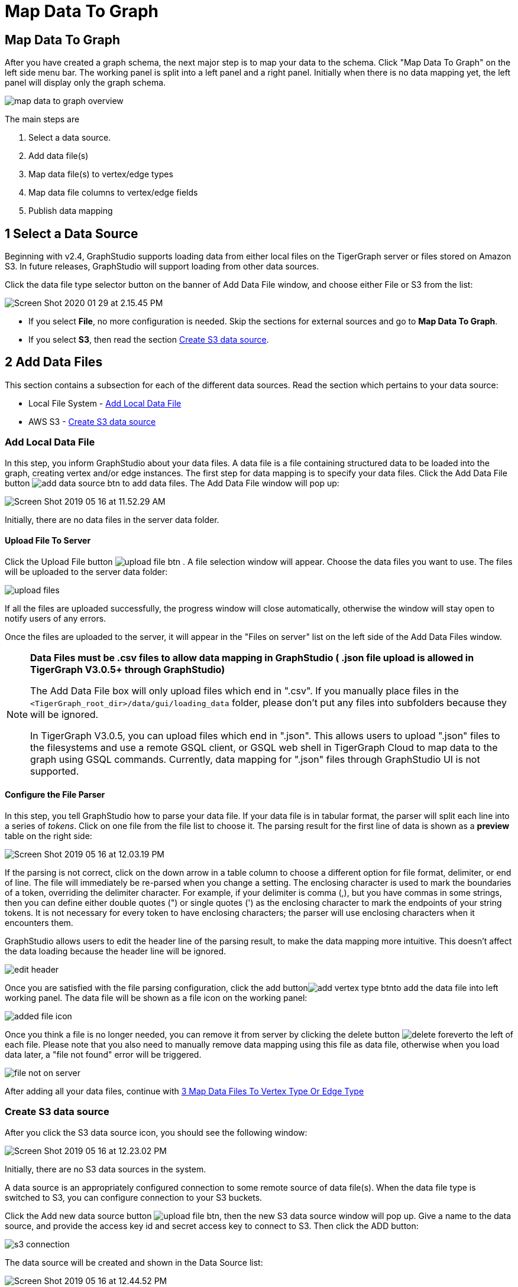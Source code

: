 = Map Data To Graph
:pp: {plus}{plus}
:experimental: true

== Map Data To Graph

After you have created a graph schema, the next major step is to map your data to the schema. Click "Map Data To Graph" on the left side menu bar. The working panel is split into a left panel and a right panel. Initially when there is no data mapping yet, the left panel will display only the graph schema.

image::map-data-to-graph-overview.png[]

The main steps are

. Select a data source.
. Add data file(s)
. Map data file(s) to vertex/edge types
. Map data file columns to vertex/edge fields
. Publish data mapping

== 1 Select a Data Source

Beginning with v2.4, GraphStudio supports loading data from either local files on the TigerGraph server or files stored on Amazon S3. In future releases, GraphStudio will support loading from other data sources.

Click the data file type selector button on the banner of Add Data File window, and choose either File or S3 from the list:

image::Screen Shot 2020-01-29 at 2.15.45 PM.png[]

* If you select *File*, no more configuration is needed. Skip the sections for external sources and go to  btn:[Map Data To Graph].
* If you select *S3*, then read the section <<_create_s3_data_source>>.

== 2 Add Data Files

This section contains a subsection for each of the different data sources. Read the section which pertains to your data source:

* Local File System - <<_add_local_data_file>>
* AWS S3 - <<_create_s3_data_source>>

=== Add Local Data File

In this step, you inform GraphStudio about your data files. A data file is a file containing structured data to be loaded into the graph, creating vertex and/or edge instances. The first step for data mapping is to specify your data files. Click the Add Data File button image:add_data_source_btn.png[] to add data files. The Add Data File window will pop up:

image::Screen Shot 2019-05-16 at 11.52.29 AM.png[]

Initially, there are no data files in the server data folder.

==== Upload File To Server

Click the Upload File button image:upload_file_btn.png[] . A file selection window will appear. Choose the data files you want to use. The files will be uploaded to the server data folder:

image::upload-files.png[]

If all the files are uploaded successfully, the progress window will close automatically, otherwise the window will stay open to notify users of any errors.

Once the files are uploaded to the server, it will appear in the "Files on server" list on the left side of the Add Data Files window.

[NOTE]
====
*Data Files must be .csv files to allow data mapping in GraphStudio ( .json file upload is allowed in TigerGraph V3.0.5+ through GraphStudio)*

The Add Data File box will only upload files which end in ".csv". If you manually place files in the `<TigerGraph_root_dir>/data/gui/loading_data` folder, please don't put any files into subfolders because they will be ignored.

In TigerGraph V3.0.5, you can upload files which end in ".json". This allows users to upload ".json" files to the filesystems and use a remote GSQL client, or GSQL web shell in TigerGraph Cloud to map data to the graph using GSQL commands. Currently, data mapping for ".json" files through GraphStudio UI is not supported.
====

==== Configure the File Parser

In this step, you tell GraphStudio how to parse your data file. If your data file is in tabular format, the parser will split each line into a series of _tokens_. Click on one file from the file list to choose it. The parsing result for the first line of data is shown as a *preview* table on the right side:

image::Screen Shot 2019-05-16 at 12.03.19 PM.png[]

If the parsing is not correct, click on the down arrow in a table column to choose a different option for file format, delimiter, or end of line. The file will immediately be re-parsed when you change a setting. The enclosing character is used to mark the boundaries of a token, overriding the delimiter character. For example, if your delimiter is comma (,), but you have commas in some strings, then you can define either double quotes (") or single quotes (') as the enclosing character to mark the endpoints of your string tokens. It is not necessary for every token to have enclosing characters; the parser will use enclosing characters when it encounters them.

GraphStudio allows users to edit the header line of the parsing result, to make the data mapping more intuitive. This doesn't affect the data loading because the header line will be ignored.

image::edit-header.png[]

Once you are satisfied with the file parsing configuration, click the add buttonimage:add_vertex_type_btn.png[]to add the data file into left working panel. The data file will be shown as a file icon on the working panel:

image::added_file_icon.png[]

Once you think a file is no longer needed, you can remove it from server by clicking the delete button image:delete_forever.png[]to the left of each file. Please note that you also need to manually remove data mapping using this file as data file, otherwise when you load data later, a "file not found" error will be triggered.

image::file-not-on-server.png[]

After adding all your data files, continue with <<3 Map Data Files To Vertex Type Or Edge Type>>

=== Create S3 data source

After you click the S3 data source icon, you should see the following window:

image::Screen Shot 2019-05-16 at 12.23.02 PM.png[]

Initially, there are no S3 data sources in the system.

A data source is an appropriately configured connection to some remote source of data file(s). When the data file type is switched to S3, you can configure connection to your S3 buckets.

Click the Add new data source button image:upload_file_btn.png[], then the new S3 data source window will pop up. Give a name to the data source, and provide the access key id and secret access key to connect to S3. Then click the ADD button:

image::s3-connection.png[]

The data source will be created and shown in the Data Source list:

image::Screen Shot 2019-05-16 at 12.44.52 PM.png[]

Click the data source to list all the buckets the credentials can access, and click the Expand icon to see all the buckets or folders within the buckets. The file hierarchy will be shown as a tree. Choose the file you want to add, and change the parsing options if necessary. (See <<Configure the File Parser>>)

image::Screen Shot 2019-05-16 at 12.56.32 PM.png[]

[NOTE]
====
Data files, after decompression, must be in either csv or parquet format.
====

[NOTE]
====
TigerGraph supports loading from archived and compressed S3 files directly. Currently supported file extensions includes zip, tar.gz, tgz and tar. GraphStudio detects the file extension and automatically chooses the corresponding file format. If the file is encoded with one of these formats but has a non-standard file extension, you can manually specify the File format.
====

After clicking the ADD button, an S3 file icon will appear on the working panel:

image::Screen Shot 2019-05-16 at 1.03.41 PM.png[]

After adding all your s3 data files, continue with <<3 Map Data Files To Vertex Type Or Edge Type>>[Step 3 Map Data Files to Vertex/Edge Types]

== 3 Map Data Files To Vertex Type Or Edge Type

In this step, you link (map) a data file to a target vertex type or edge type. The mapping can be many-to-many, which means one data file can map to multiple vertex and / or edge types, and multiple data files can map to the same vertex or edge type. Click the map data file to vertex or edge button image:map_file_to_ve.png[] to enter _map data file to vertex or edge_ mode. When you finish mapping the data files, click the button again to exit this mode.

Then, click the data file icon. A hint will appear over the icon:

image::Screen Shot 2019-05-16 at 1.05.30 PM.png[]

Next, click the target vertex type circle or edge type link. A dashed link will appear between the data file and the target vertex or edge type:

image::Screen Shot 2019-05-16 at 2.20.53 PM.png[]

A red hint will appear if the target type has not yet received a mapping for its primary id(s).

== 4 Map Data Columns To Vertex Or Edge Attributes

In this step, you link particular columns of a data file to particular ids or attributes of a vertex type or edge type. First, choose one data mapping from one data file to one vertex or edge type (represented as a dashed green link on the left working panel). When selected, the dashed line becomes orange (active), and the right working panel will show two tables. The left table shows the data file columns along with the first row's tokens as sample data. The right table shows the fields of the target vertex or edge. For a vertex, its fields are primary id and attributes. For an edge, its fields are source vertex, target vertex, and attributes.

image::1.png[]

In order to a column in the data file to a vertex or edge field, first click the row representing the data column in the left side data file table:

image::2.png[]

Then, click the row representing the target field in the right side table. A green arrow appears to show the mapping. Repeat as needed to create all the mappings for this table-to-vertex/edge pair. Since many-to-one mapping is allowed, it is not necessary for one table to provide a mapping for every field in the target vertex/edge.

image::3.png[]

=== Using a Token Function

GraphStudio gives you access to both a set of built-in functions and user-defined token functions to preprocess data file tokens before loading them in to the graph. For example, you can concatenate two columns in the data file and load them as an attribute. This section describes how to use these token functions.

First click the add token function button image:add_token_function_btn.png[]. The Add Token Function window will pop up. Click the down arrow to see the list of available token functions and select one. For some functions, you may also specify the number of input parameters. (Most token functions have a fixed number of input parameters; gsql_concat can accept any positive number of inputs). Click Add.

image::add_token_function_window.png[]

GraphStudio currently does not support creating new user-defined functions.  If a user-defined function has been added via the GSQL interface, it will be listed here. To use a user-defined token function, you must manually specify the number of input parameters. The C{pp} code is shown in the Description section for your reference:

image::user_defined_token_functions.png[]

A token function table will be added to the attribute mapping panel. You can drag the tables to re-arrange them. Token functions act as intermediate steps in the mapping. Create mappings from the data file table to the token function table, and then from the token function table to the vertex/attribute table. The final result looks like below:

image::4.png[]

=== Auto Mapping

If the data file columns and the vertex/edge attributes have very similar names (only capitalization and hyphen differences), you can click the auto mapping button image:auto_mapping_btn.png[]. All similar columns will be mapped automatically.

=== Map A Constant Value To An Attribute Or Token Function Input

Sometimes, a user may need to load a constant value to an id or attribute. Here we show how to do this in GraphStudio.

==== Loading A Constant to An Attribute

In the right working panel, double-click on the target id or attribute (in the left column of the right table). In the example below, the attribute "label" has been double-clicked:

image::6.png[]

This will cause the Load Constant window to pop up. Type in the constant value, and click the Add button to apply the mapping.

image::load_constant_panel.png[]

After adding the constant value, the attribute's label will change to *id/attribute = "(your valid input value)"* .

image::7.png[]

To modify or remove a constant mapping, double-click the id/attribute again. In the Load Constant window, enter the new value, or erase the value if you want to remove the mapping. Click the Add button to apply.

==== Use A Constant Input for a Token Function

First add the token function. Then double-click on the target input (in the left column of the token function table). In the example below, "Input 0" has been double-clicked.

image::double_click_token_function_input.png[]

This will cause the Load Constant window to pop up. Type in the constant value and click the Add button to apply the mapping. After adding the constant value, the input's label will change to *Input = "(your input value)"* .

image::token_function_with_constant_input.png[]

The constant value can be modified or removed by double-clicking the label and editing the value in the Load Constant window.

=== Add Data Filter

You can add a data filter to a data mapping so that only data records which meet conditions that you specify will be loaded into the graph.  This is equivalent to the WHERE clause in a GSQL load statement.

You can add one data filter for each data mapping from a data file to a vertex type or edge type, and the data filter only applies to that one mapping. Consider the following data mapping:

image::8.png[]

By default, there is no data filter. Click the Data Filter button image:filter (2) (1) (2).png[]to start creating a data filter. The Add Data Filter window will appear.  The window contains three parts:

. The top section shows one row of sample data from your file, as a handy reference to the file's contents.
. The middle sections shows what the data filter looks like when it is converted a to GSQL WHERE clause. For more details, see the *WHERE Clause* section in the xref:gsql-ref:ddl-and-loading:system-and-language-basics.adoc[GSQL Language Reference Part 1 - Defining Graphs and Loading Data]
. The bottom section is where you define your data filter. The data filter will be converted to a GSQL WHERE clause and shown in real time.

image::add_data_filter_window.png[]

A data filter condition is a Boolean expression, which can be a nested set of conditions. TigerGraph data loader evaluates the condition for each line in your input file. If the condition evaluates to be true, then the line of data is loaded.

First, click the Build Data Filter chooser (with default value "None"). A menu will appear, with many Boolean expression templates. Choose one of the options. If you plan to build a nested condition, start with your top level. The first several options are for comparison expressions:

image::data_filter_choose_expression.png[]

After this are several more options, using operators such as AND, OR, NOT, IN, BETWEEN...AND, IS NUMERIC, and IS EMPTY.

image::data_filter_choose_operator.png[]

Note that each of these expressions calls for 1, 2, 3, or a list of operands, and the operands themselves can be expressions. When you select an expression, additional choosers will appear below for you to specify the operand expressions.  The operand choices are context-sensitive, but typically they include

* a Data Column from the input file
* A constant value
* If the operator is AND, OR, or NOT, then the operand can be another condition. Thus is how conditions can be nested.

Suppose you are loading friendship edges where the input data fields are (person1, person2, friendship_start_date).  You want to load only the records where person1 is Tom and the friendship began on or before 2017-06-10. The data filter looks like the following:

image::complete_data_filter.png[]

After adding the data filter, the right working panel will look like this:

image::9.png[]

Hovering the mouse over the data filter
indicator image:data_filter_indicator.png[image] will
make the data filter condition appear. If you want to modify the data
filter, click the Data Filter
button image:filter (2) (1) (2).png[image] or
double-click the data filter indicator​. The Add Data Filter panel will
appear.

To remove a data filter, select "None" at the top level dropdown of
Build Data Filter section and then click Add. The data filter will be
deleted.

image:remove_data_filter.png[image]

[[advanced-features-]]
== Advanced Features

More advanced data mapping features are grouped in the dropdown list
under  image:more-data-mapping.png[image] .

=== Map data to a map type attribute

Click  image:map-widget-btn.png[image] in the
dropdown list, then choose key type and value type. The types must match
the key type and value type of the attribute you are mapping towards.

image:screen-shot-2020-01-21-at-5.41.40-pm.png[image]

A Map widget will be added to the attribute mapping panel.

image:screen-shot-2020-01-21-at-5.43.15-pm.png[image]

Create the mapping from the data columns to the Map widget, and from the
Map widget to the attribute.

image:screen-shot-2020-01-21-at-5.44.41-pm.png[image]

== Map data to a UDT type attribute

Click  image:udt-widget-btn.png[image] in the
dropdown list, then choose UDT name. The name must match the UDT type of
the attribute you are mapping towards.

image:screen-shot-2020-01-21-at-5.46.32-pm.png[image]

A UDT widget will be added to the attribute mapping panel.

image:screen-shot-2020-01-21-at-5.47.29-pm.png[image]

Create the mapping from the data columns to the UDT widget, and from the
UDT widget to the attribute.

image:screen-shot-2020-01-21-at-5.47.42-pm.png[image]

== Map data to a map type attribute with UDT value type

If you want to map data to an attribute of map type with UDT value type,
you have to combine a Map widget with a UDT widget.

Choose UDT as the value type and then choose the UDT name when adding
the Map widget.

image:screen-shot-2020-01-21-at-5.50.41-pm.png[image]

Create data mapping between data columns, the UDT widget, the Map
widget, and the attribute.

image:screen-shot-2020-01-21-at-5.53.30-pm.png[image]

[[delete-options-]]
== Delete Options

In the Map Data To Graph page, you can delete anything that you added.
Choose what you want to delete, then click the delete
button  image:delete_btn.png[image] . Press the
"Shift" key to select multiple icons you want to delete. Note that you
cannot delete vertex or edge types in this page.

[[delete-data-files-]]
=== Delete Data Files

Select the data file icon(s), then click the delete button.

image:screen-shot-2019-05-16-at-2.35.00-pm.png[image]

[[delete-data-file-to-vertex-or-edge-mapping-]]
== Delete Data File To Vertex Or Edge Mapping

Select the dashed green link(s) between data file and mapped vertex/edge
type, then click the delete button.

image:screen-shot-2019-05-16-at-2.36.18-pm.png[image]

[[delete-data-column-to-vertex-or-edge-attribute-mapping-]]
== Delete Data Column To Vertex Or Edge Attribute Mapping

Select the green arrow(s) between data file table and vertex/edge
attributes table, then click the delete button.

image:5 (1).png[image]

[[delete-token-functions-]]
== Delete Token Functions

Select the token function table(s), then click the delete button.

image:delete_token_functions.png[image]

[[undo-and-redo-]]
== Undo And Redo

You can undo or redo changes by clicking the Back or Forward buttons,
respectively:  image:redo_undo_btn.png[image] . The
whole history since the time you entered the Map Data To Graph page is
recorded.

[[publish-data-mapping]]
== 5 Publish Data Mapping

Once you are satisfied with the data loading procedure, click the
publish schema
button  image:publish_btn.png[image] to publish the
data loading procedure to the TigerGraph system. It takes about 2 to 3
seconds for publishing each data file mapping.

[[expand-panels-]]
=== Expand Panels

The following three buttons allow you to expand the left or right
working panel:  image:split-view.png[image] .

By default, the two panels have equal widths. Click the left button to
expand the left working panel, or click the right button to expand the
right working panel.